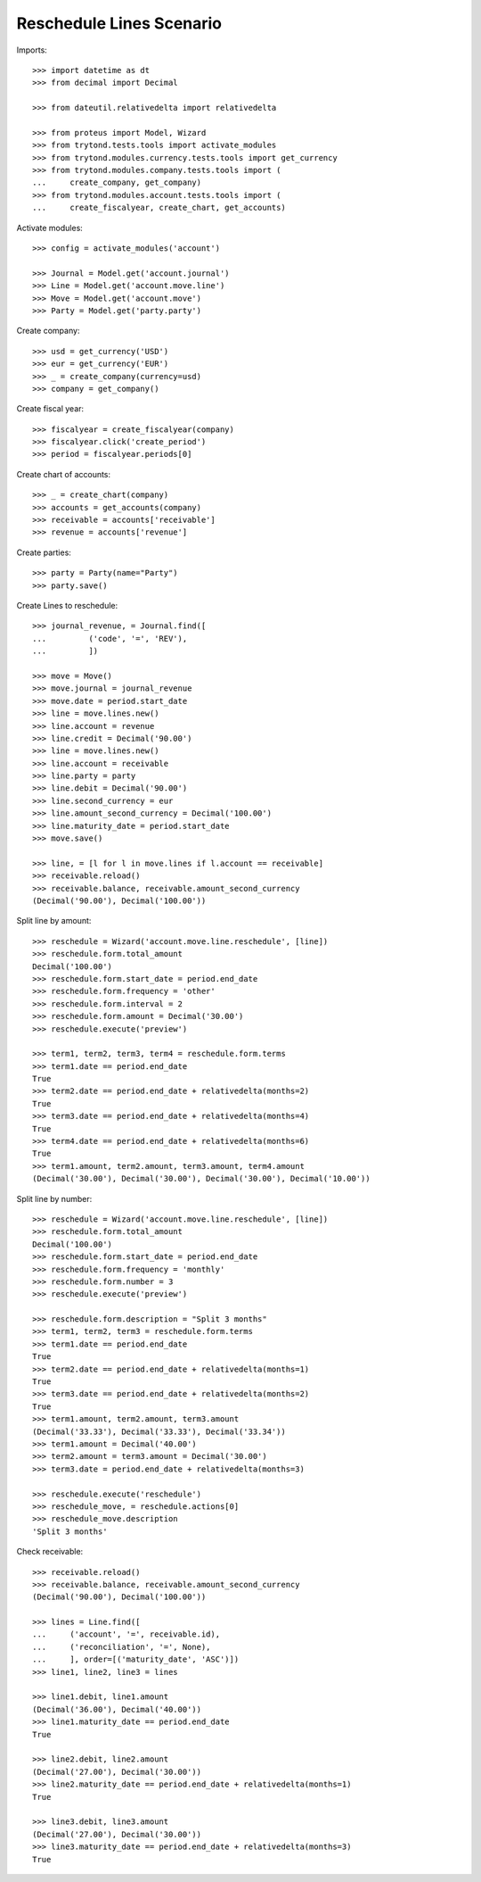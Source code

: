 =========================
Reschedule Lines Scenario
=========================

Imports::

    >>> import datetime as dt
    >>> from decimal import Decimal

    >>> from dateutil.relativedelta import relativedelta

    >>> from proteus import Model, Wizard
    >>> from trytond.tests.tools import activate_modules
    >>> from trytond.modules.currency.tests.tools import get_currency
    >>> from trytond.modules.company.tests.tools import (
    ...     create_company, get_company)
    >>> from trytond.modules.account.tests.tools import (
    ...     create_fiscalyear, create_chart, get_accounts)

Activate modules::

    >>> config = activate_modules('account')

    >>> Journal = Model.get('account.journal')
    >>> Line = Model.get('account.move.line')
    >>> Move = Model.get('account.move')
    >>> Party = Model.get('party.party')

Create company::

    >>> usd = get_currency('USD')
    >>> eur = get_currency('EUR')
    >>> _ = create_company(currency=usd)
    >>> company = get_company()

Create fiscal year::

    >>> fiscalyear = create_fiscalyear(company)
    >>> fiscalyear.click('create_period')
    >>> period = fiscalyear.periods[0]

Create chart of accounts::

    >>> _ = create_chart(company)
    >>> accounts = get_accounts(company)
    >>> receivable = accounts['receivable']
    >>> revenue = accounts['revenue']

Create parties::

    >>> party = Party(name="Party")
    >>> party.save()

Create Lines to reschedule::

    >>> journal_revenue, = Journal.find([
    ...         ('code', '=', 'REV'),
    ...         ])

    >>> move = Move()
    >>> move.journal = journal_revenue
    >>> move.date = period.start_date
    >>> line = move.lines.new()
    >>> line.account = revenue
    >>> line.credit = Decimal('90.00')
    >>> line = move.lines.new()
    >>> line.account = receivable
    >>> line.party = party
    >>> line.debit = Decimal('90.00')
    >>> line.second_currency = eur
    >>> line.amount_second_currency = Decimal('100.00')
    >>> line.maturity_date = period.start_date
    >>> move.save()

    >>> line, = [l for l in move.lines if l.account == receivable]
    >>> receivable.reload()
    >>> receivable.balance, receivable.amount_second_currency
    (Decimal('90.00'), Decimal('100.00'))

Split line by amount::

    >>> reschedule = Wizard('account.move.line.reschedule', [line])
    >>> reschedule.form.total_amount
    Decimal('100.00')
    >>> reschedule.form.start_date = period.end_date
    >>> reschedule.form.frequency = 'other'
    >>> reschedule.form.interval = 2
    >>> reschedule.form.amount = Decimal('30.00')
    >>> reschedule.execute('preview')

    >>> term1, term2, term3, term4 = reschedule.form.terms
    >>> term1.date == period.end_date
    True
    >>> term2.date == period.end_date + relativedelta(months=2)
    True
    >>> term3.date == period.end_date + relativedelta(months=4)
    True
    >>> term4.date == period.end_date + relativedelta(months=6)
    True
    >>> term1.amount, term2.amount, term3.amount, term4.amount
    (Decimal('30.00'), Decimal('30.00'), Decimal('30.00'), Decimal('10.00'))

Split line by number::

    >>> reschedule = Wizard('account.move.line.reschedule', [line])
    >>> reschedule.form.total_amount
    Decimal('100.00')
    >>> reschedule.form.start_date = period.end_date
    >>> reschedule.form.frequency = 'monthly'
    >>> reschedule.form.number = 3
    >>> reschedule.execute('preview')

    >>> reschedule.form.description = "Split 3 months"
    >>> term1, term2, term3 = reschedule.form.terms
    >>> term1.date == period.end_date
    True
    >>> term2.date == period.end_date + relativedelta(months=1)
    True
    >>> term3.date == period.end_date + relativedelta(months=2)
    True
    >>> term1.amount, term2.amount, term3.amount
    (Decimal('33.33'), Decimal('33.33'), Decimal('33.34'))
    >>> term1.amount = Decimal('40.00')
    >>> term2.amount = term3.amount = Decimal('30.00')
    >>> term3.date = period.end_date + relativedelta(months=3)

    >>> reschedule.execute('reschedule')
    >>> reschedule_move, = reschedule.actions[0]
    >>> reschedule_move.description
    'Split 3 months'

Check receivable::

    >>> receivable.reload()
    >>> receivable.balance, receivable.amount_second_currency
    (Decimal('90.00'), Decimal('100.00'))

    >>> lines = Line.find([
    ...     ('account', '=', receivable.id),
    ...     ('reconciliation', '=', None),
    ...     ], order=[('maturity_date', 'ASC')])
    >>> line1, line2, line3 = lines

    >>> line1.debit, line1.amount
    (Decimal('36.00'), Decimal('40.00'))
    >>> line1.maturity_date == period.end_date
    True

    >>> line2.debit, line2.amount
    (Decimal('27.00'), Decimal('30.00'))
    >>> line2.maturity_date == period.end_date + relativedelta(months=1)
    True

    >>> line3.debit, line3.amount
    (Decimal('27.00'), Decimal('30.00'))
    >>> line3.maturity_date == period.end_date + relativedelta(months=3)
    True
